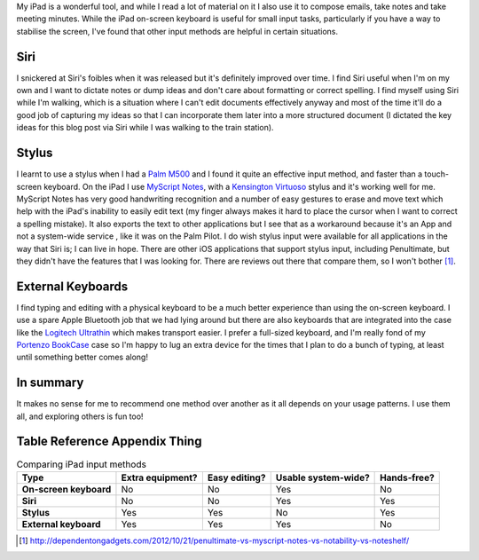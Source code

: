 .. title: iPad Input Methods
.. slug: ipad-input-methods
.. date: 2013/04/11 16:24:20
.. tags: techonology
.. link: 
.. description: 


My iPad is a wonderful tool, and while I read a lot of material on it I also
use it to compose emails, take notes and take meeting minutes. While the iPad
on-screen keyboard is useful for small input tasks, particularly if you have a way to
stabilise the screen, I've found that other input methods are helpful in certain
situations.

Siri
----
I snickered at Siri's foibles when it was released but it's definitely improved
over time. I find Siri useful when I'm on my own and I want to dictate notes or
dump ideas and don't care about formatting or correct
spelling. I find myself using Siri while I'm walking, which is a situation where
I can't edit documents effectively anyway and most of the time it'll do a good
job of capturing my ideas so that I can incorporate them later into a more structured
document (I dictated the key ideas for this blog post via Siri while I
was walking to the train station).

Stylus
------
I learnt to use a stylus when I had a `Palm M500 <http://en.wikipedia.org/wiki/Palm_m500_series>`_ and I found it quite an
effective input method, and faster than a touch-screen keyboard. On the iPad
I use `MyScript Notes <http://www.visionobjects.com/en/myscript/note-taking-and-forms-applications/myscript-notes-mobile/ios/>`_,
with a  `Kensington Virtuoso <http://www.kensington.com/kensington/us/us/p/3270/K39304USA/virtuoso™-touch-stylus-pen.aspx>`_ stylus
and it's working well for me.
MyScript Notes has very good handwriting recognition and a number of easy
gestures to erase and move text which help with the iPad's inability to easily
edit text (my finger always makes it hard to place the cursor when I want to
correct a spelling mistake). It also exports the text to other applications but
I see that as a workaround because it's an App and not a system-wide service
, like it was on the Palm Pilot. I do wish stylus input were available
for all applications in the way that Siri is; I can live in hope.
There are other iOS applications that support stylus input, including
Penultimate, but they didn't have the features that I was looking for. There are
reviews out there that compare them, so I won't bother [#]_.

External Keyboards
------------------
I find typing and editing with a physical keyboard to be a much better experience
than using the on-screen keyboard. I use a spare Apple Bluetooth job that we had
lying around but there are also keyboards that are
integrated into the case like the `Logitech Ultrathin <http://www.logitech.com/en-au/product/ultrathin-keyboard-cover>`_
which makes transport easier. I prefer a full-sized keyboard, and I'm
really fond of my `Portenzo BookCase <http://shop.portenzo.com/bookcase-for-ipad/>`_ case so I'm happy to lug
an extra device for the times that I plan to do a bunch of typing, at least until
something better comes along!

In summary
----------
It makes no sense for me to recommend one method over another as it all depends
on your usage patterns. I use them all, and exploring others is fun too!

Table Reference Appendix Thing
------------------------------

.. list-table:: Comparing iPad input methods
    :header-rows: 1
    :stub-columns: 1

    * - Type
      - Extra equipment?
      - Easy editing?
      - Usable system-wide?
      - Hands-free?
    * - On-screen keyboard
      - No
      - No
      - Yes
      - No
    * - Siri
      - No
      - No
      - Yes
      - Yes
    * - Stylus
      - Yes
      - Yes
      - No
      - Yes
    * - External keyboard
      - Yes
      - Yes
      - Yes
      - No

.. [#] http://dependentongadgets.com/2012/10/21/penultimate-vs-myscript-notes-vs-notability-vs-noteshelf/
